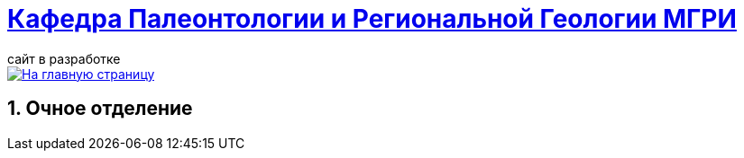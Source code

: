 = https://mgri-university.github.io/reggeo/index.html[Кафедра Палеонтологии и Региональной Геологии МГРИ]
сайт в разработке 
:imagesdir: images
:sectnums:

[link=https://mgri-university.github.io/reggeo/index.html]
image::emb2010.jpg[На главную страницу] 

== Очное отделение
